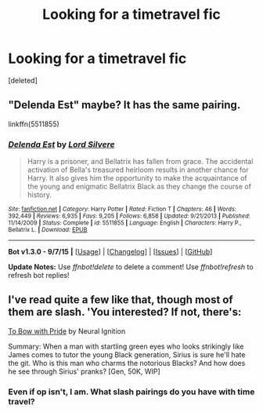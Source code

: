 #+TITLE: Looking for a timetravel fic

* Looking for a timetravel fic
:PROPERTIES:
:Score: 8
:DateUnix: 1449218232.0
:DateShort: 2015-Dec-04
:FlairText: Request
:END:
[deleted]


** "Delenda Est" maybe? It has the same pairing.

linkffn(5511855)
:PROPERTIES:
:Author: Starfox5
:Score: 5
:DateUnix: 1449220263.0
:DateShort: 2015-Dec-04
:END:

*** [[http://www.fanfiction.net/s/5511855/1/][*/Delenda Est/*]] by [[https://www.fanfiction.net/u/116880/Lord-Silvere][/Lord Silvere/]]

#+begin_quote
  Harry is a prisoner, and Bellatrix has fallen from grace. The accidental activation of Bella's treasured heirloom results in another chance for Harry. It also gives him the opportunity to make the acquaintance of the young and enigmatic Bellatrix Black as they change the course of history.
#+end_quote

^{/Site/: [[http://www.fanfiction.net/][fanfiction.net]] *|* /Category/: Harry Potter *|* /Rated/: Fiction T *|* /Chapters/: 46 *|* /Words/: 392,449 *|* /Reviews/: 6,935 *|* /Favs/: 9,205 *|* /Follows/: 6,858 *|* /Updated/: 9/21/2013 *|* /Published/: 11/14/2009 *|* /Status/: Complete *|* /id/: 5511855 *|* /Language/: English *|* /Characters/: Harry P., Bellatrix L. *|* /Download/: [[http://www.p0ody-files.com/ff_to_ebook/mobile/makeEpub.php?id=5511855][EPUB]]}

--------------

*Bot v1.3.0 - 9/7/15* *|* [[[https://github.com/tusing/reddit-ffn-bot/wiki/Usage][Usage]]] | [[[https://github.com/tusing/reddit-ffn-bot/wiki/Changelog][Changelog]]] | [[[https://github.com/tusing/reddit-ffn-bot/issues/][Issues]]] | [[[https://github.com/tusing/reddit-ffn-bot/][GitHub]]]

*Update Notes:* Use /ffnbot!delete/ to delete a comment! Use /ffnbot!refresh/ to refresh bot replies!
:PROPERTIES:
:Author: FanfictionBot
:Score: 3
:DateUnix: 1449220311.0
:DateShort: 2015-Dec-04
:END:


** I've read quite a few like that, though most of them are slash. 'You interested? If not, there's:

[[https://www.fanfiction.net/s/6866113/1/][To Bow with Pride]] by Neural Ignition

Summary: When a man with startling green eyes who looks strikingly like James comes to tutor the young Black generation, Sirius is sure he'll hate the git. Who is this man who charms the notorious Blacks? And how does he see through Sirius' pranks? [Gen, 50K, WIP]
:PROPERTIES:
:Author: reinakun
:Score: 2
:DateUnix: 1449259982.0
:DateShort: 2015-Dec-04
:END:

*** Even if op isn't, I am. What slash pairings do you have with time travel?
:PROPERTIES:
:Author: jSubbz
:Score: 1
:DateUnix: 1449587822.0
:DateShort: 2015-Dec-08
:END:
